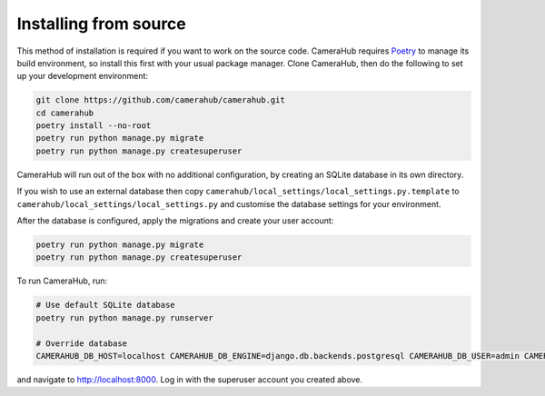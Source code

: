 Installing from source
######################

This method of installation is required if you want to work on the source code. CameraHub requires `Poetry <https://python-poetry.org/>`_ to manage its build environment, so install this first with your usual package manager. Clone CameraHub, then do the following to set up your development environment:

.. code-block:: bash

    git clone https://github.com/camerahub/camerahub.git
    cd camerahub
    poetry install --no-root
    poetry run python manage.py migrate
    poetry run python manage.py createsuperuser

CameraHub will run out of the box with no additional configuration, by creating an SQLite database in its own directory.

If you wish to use an external database then copy ``camerahub/local_settings/local_settings.py.template`` to
``camerahub/local_settings/local_settings.py`` and customise the database settings for your environment.

After the database is configured, apply the migrations and create your user account:

.. code-block:: bash

    poetry run python manage.py migrate
    poetry run python manage.py createsuperuser

To run CameraHub, run:

.. code-block:: bash

    # Use default SQLite database
    poetry run python manage.py runserver

    # Override database
    CAMERAHUB_DB_HOST=localhost CAMERAHUB_DB_ENGINE=django.db.backends.postgresql CAMERAHUB_DB_USER=admin CAMERAHUB_DB_PASS=admin CAMERAHUB_DB_PORT=5432 CAMERAHUB_DB_NAME=camerahub poetry run python manage.py runserver

and navigate to `http://localhost:8000 <http://localhost:8000>`_. Log in with the superuser account you created above.
